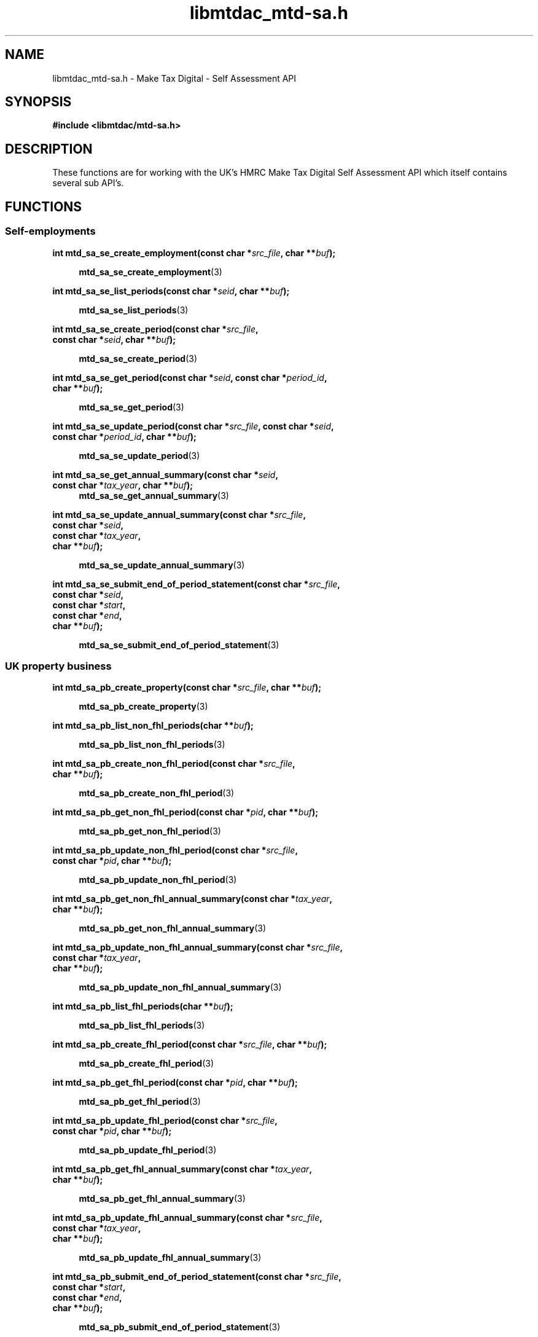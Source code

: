 .TH libmtdac_mtd-sa.h 3 "June 1, 2020" "libmtdac 0.9.0" "libmtdac_mtd-sa.h"

.SH NAME
libmtdac_mtd-sa.h \- Make Tax Digital \- Self Assessment API

.SH SYNOPSIS
.B #include <libmtdac/mtd-sa.h>

.SH DESCRIPTION
These functions are for working with the UK's HMRC Make Tax Digital Self
Assessment API which itself contains several sub API's.

.SH FUNCTIONS

.SS Self-employments

.nf
.BI "int mtd_sa_se_create_employment(const char *" src_file ", char **" buf ");"

.RS +4
.BR mtd_sa_se_create_employment (3)
.RE

.BI "int mtd_sa_se_list_periods(const char *" seid ", char **" buf ");"

.RS +4
.BR mtd_sa_se_list_periods (3)
.RE

.BI "int mtd_sa_se_create_period(const char *" src_file ",
.BI "                            const char *" seid ", char **" buf ");"

.RS +4
.BR mtd_sa_se_create_period (3)
.RE

.BI "int mtd_sa_se_get_period(const char *" seid ", const char *" period_id ",
.BI "                         char **" buf ");"

.RS +4
.BR mtd_sa_se_get_period (3)
.RE

.BI "int mtd_sa_se_update_period(const char *" src_file ", const char *" seid ",
.BI "                            const char *" period_id ", char **" buf ");"

.RS +4
.BR mtd_sa_se_update_period (3)
.RE

.BI "int mtd_sa_se_get_annual_summary(const char *" seid ",
.BI "                                 const char *" tax_year ", char **" buf ");"
.RS +4
.BR mtd_sa_se_get_annual_summary (3)
.RE

.BI "int mtd_sa_se_update_annual_summary(const char *" src_file ",
.BI "                                    const char *" seid ",
.BI "                                    const char *" tax_year ",
.BI "                                    char **" buf ");"

.RS +4
.BR mtd_sa_se_update_annual_summary (3)
.RE

.BI "int mtd_sa_se_submit_end_of_period_statement(const char *" src_file ",
.BI "                                             const char *" seid ",
.BI "                                             const char *" start ",
.BI "                                             const char *" end ",
.BI "                                             char **" buf ");"

.RS +4
.BR mtd_sa_se_submit_end_of_period_statement (3)
.RE
.fi

.SS UK property business

.nf
.BI "int mtd_sa_pb_create_property(const char *" src_file ", char **" buf ");"

.RS +4
.BR mtd_sa_pb_create_property (3)
.RE

.BI "int mtd_sa_pb_list_non_fhl_periods(char **" buf ");"

.RS +4
.BR mtd_sa_pb_list_non_fhl_periods (3)
.RE

.BI "int mtd_sa_pb_create_non_fhl_period(const char *" src_file ",
.BI "                                    char **" buf ");"

.RS +4
.BR mtd_sa_pb_create_non_fhl_period (3)
.RE

.BI "int mtd_sa_pb_get_non_fhl_period(const char *" pid ", char **" buf ");"

.RS +4
.BR mtd_sa_pb_get_non_fhl_period (3)
.RE

.BI "int mtd_sa_pb_update_non_fhl_period(const char *" src_file ",
.BI "                                    const char *" pid ", char **" buf ");"

.RS +4
.BR mtd_sa_pb_update_non_fhl_period (3)
.RE

.BI "int mtd_sa_pb_get_non_fhl_annual_summary(const char *" tax_year ",
.BI "                                         char **" buf ");

.RS +4
.BR mtd_sa_pb_get_non_fhl_annual_summary (3)
.RE

.BI "int mtd_sa_pb_update_non_fhl_annual_summary(const char *" src_file ",
.BI "                                            const char *" tax_year ",
.BI "                                            char **" buf ");"

.RS +4
.BR mtd_sa_pb_update_non_fhl_annual_summary (3)
.RE

.BI "int mtd_sa_pb_list_fhl_periods(char **" buf ");"

.RS +4
.BR mtd_sa_pb_list_fhl_periods (3)
.RE

.BI "int mtd_sa_pb_create_fhl_period(const char *" src_file ", char **" buf ");"

.RS +4
.BR mtd_sa_pb_create_fhl_period (3)
.RE

.BI "int mtd_sa_pb_get_fhl_period(const char *" pid ", char **" buf ");"

.RS +4
.BR mtd_sa_pb_get_fhl_period (3)
.RE

.BI "int mtd_sa_pb_update_fhl_period(const char *" src_file ",
.BI "                                const char *" pid ", char **" buf ");"

.RS +4
.BR mtd_sa_pb_update_fhl_period (3)
.RE

.BI "int mtd_sa_pb_get_fhl_annual_summary(const char *" tax_year ",
.BI "                                     char **" buf ");"

.RS +4
.BR mtd_sa_pb_get_fhl_annual_summary (3)
.RE

.BI "int mtd_sa_pb_update_fhl_annual_summary(const char *" src_file ",
.BI "                                        const char *" tax_year ",
.BI "                                        char **" buf ");"

.RS +4
.BR mtd_sa_pb_update_fhl_annual_summary (3)
.RE

.BI "int mtd_sa_pb_submit_end_of_period_statement(const char *" src_file ",
.BI "                                             const char *" start ",
.BI "                                             const char *" end ",
.BI "                                             char **" buf ");"

.RS +4
.BR mtd_sa_pb_submit_end_of_period_statement (3)
.RE

.SS Dividends income

.nf
.BI "int mtd_sa_di_get_annual_summary(const char *" tax_year ", char **" buf ");"

.RS +4
.BR mtd_sa_di_get_annual_summary (3)
.RE

.BI "int mtd_sa_di_update_annual_summary(const char *" src_file ",
.BI "                                    const char *" tax_year ",
.BI "                                    char **" buf ");"

.RS +4
.BR mtd_sa_di_update_annual_summary (3)
.RE
.fi

.SS Savings accounts

.nf
.BI "int mtd_sa_sa_list_accounts(char **" buf ");"

.RS +4
.BR mtd_sa_sa_list_accounts (3)
.RE

.BI "int mtd_sa_sa_create_account(const char *" src_file ", char **" buf ");"

.RS +4
.BR mtd_sa_sa_create_account (3)
.RE

.BI "int mtd_sa_sa_get_account(const char *" said ", char **" buf ");"

.RS +4
.BR mtd_sa_sa_get_account (3)
.RE

.BI "int mtd_sa_sa_get_annual_summary(const char *" said ",
.BI "                                 const char *" tax_year ",
.BI "                                 char **" buf ");"

.RS +4
.BR mtd_sa_sa_get_annual_summary (3)
.RE

.BI "int mtd_sa_sa_update_annual_summary(const char *" src_file ",
.BI "                                    const char *" said ",
.BI "                                    const char *" tax_year ",
.BI "                                    char **" buf ");"

.RS +4
.BR mtd_sa_sa_update_annual_summary (3)
.RE
.fi

.SS Charitable giving

.nf
.BI "int mtd_sa_cg_get_charitable_giving(const char *" tax_year ", char **" buf ");"

.RS +4
.BR mtd_sa_cg_get_charitable_giving (3)
.RE

.BI "int mtd_sa_cg_update_charitable_giving(const char *" src_file ",
.BI "                                       const char *" tax_year ",
.BI "                                       char **" buf ");"

.RS +4
.BR mtd_sa_cg_update_charitable_giving (3)
.RE
.fi

.SH SEE ALSO

.BR libmtdac (3),
.BR libmtdac_mtd.h (3)
